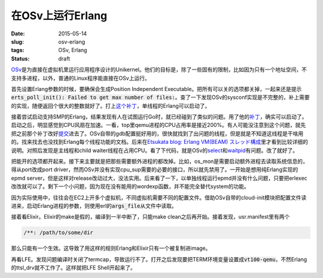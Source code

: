 =================
在OSv上运行Erlang
=================

:date: 2015-05-14
:slug: osv-erlang
:tags: OSv, Erlang
:status: draft

OSv__\ 是为直接在虚拟机里运行应用程序设计的Unikernel。他们的目标是，除了一些固有的限制，比如因为只有一个地址空间，不支持多进程，以外，普通的Linux程序能直接在OSv上运行。

.. __: http://osv.io/

.. more

首先设置Erlang参数的时候，要确保会生成Position Independent Executable。把所有可以关的选项都关掉，一起来还是提示\ :code:`erts_poll_init(): Failed to get max number of files:`\ 。查了一下发现OSv的sysconf实现是不完整的，补上需要的实现，随便返回个很大的整数就好了。打上\ `这个补丁`__\ ，单线程的Erlang可以启动了。

.. __: https://github.com/cloudius-systems/osv/commit/e42258914b9b65791b1c64bee0391a5c2b0790c7

接着尝试启动支持SMP的Erlang，结果发现有人在试图运行Go时，就已经碰到了类似的问题。用了他的\ `补丁`__\ ，确实可以启动了。启动之后，明显感觉到CPU风扇在加速。一看，top里qemu进程的CPU占用率是接近200%。有人可能没注意到这个问题，就先把之前那个补丁改好\ `提交`__\ 进去了。OSv自带的gdb配置挺好用的，很快就找到了出问题的线程，但是就是不知道这线程是干啥用的。找来找去也没找到Erlang每个线程功能的文档。后来在\ `Etsukata blog: Erlang VM(BEAM) スレッド構成`__\ 里才看到比较详细的说明。对照后发现是主线程和child waiter线程在占用CPU。看了下代码，就是OSv的\ `select`__\ 和\ `waitpid`__\ 有问题。改了就好了。

.. __: https://groups.google.com/d/msg/osv-dev/C6Qc2dyv_jc/qKjA0K1ATWoJ

.. __: https://github.com/cloudius-systems/osv/commit/50a431a731af759ed3a2e774fd19b5808676cf49

.. __: http://blog.etsukata.com/2014/02/erlang-vmbeam.html

.. __: https://github.com/cloudius-systems/osv/commit/a2a4b3193d20fb0536f9ab2485b7b970a1be047c

.. __: https://github.com/cloudius-systems/osv/commit/45a703299c91c4bd839380a85daac34797855ad2


把能开的选项都开起来。接下来主要就是把那些需要额外进程的都改掉。比如，os_mon是需要启动额外进程去读取系统信息的，得从port改成port driver，然而OSv并没有实现cpu_sup需要的必要的接口，所以就先禁用了。一开始是想用纯Erlang实现的epmd server，但是这样对release改动过大，没法实用。后来看了一下，以单独线程运行epmd并没有什么问题，只要把erlexec改改就可以了。剩下一个小问题，因为现在没有能用的wordexp函数，并不能完全替代system的功能。

因为实际使用中，往往会在EC2上开多个虚拟机，不同虚拟机需要不同的配置文件。借助OSv自带的cloud-init模块把配置文件读进来，启动Erlang进程的参数，则使用erl的\ :code:`args_file`\ 从文件中读取。

接着看Elixir。Elixir的make是假的，编译到一半中断了，只能make clean之后再开始。接着发现，usr.manifest里有两个

.. code::

    /**: /path/to/some/dir

那么只能有一个生效。这导致了用这样的规则Erlang和Elixir只有一个被复制进image。

再看LFE。发现问题编译时关闭了termcap，导致运行不了。打开之后发现要把TERM环境变量设置成\ :code:`vt100-qemu`\ ，不然Erlang的ttsl_drv就不工作了。这样就把LFE Shell开起来了。
